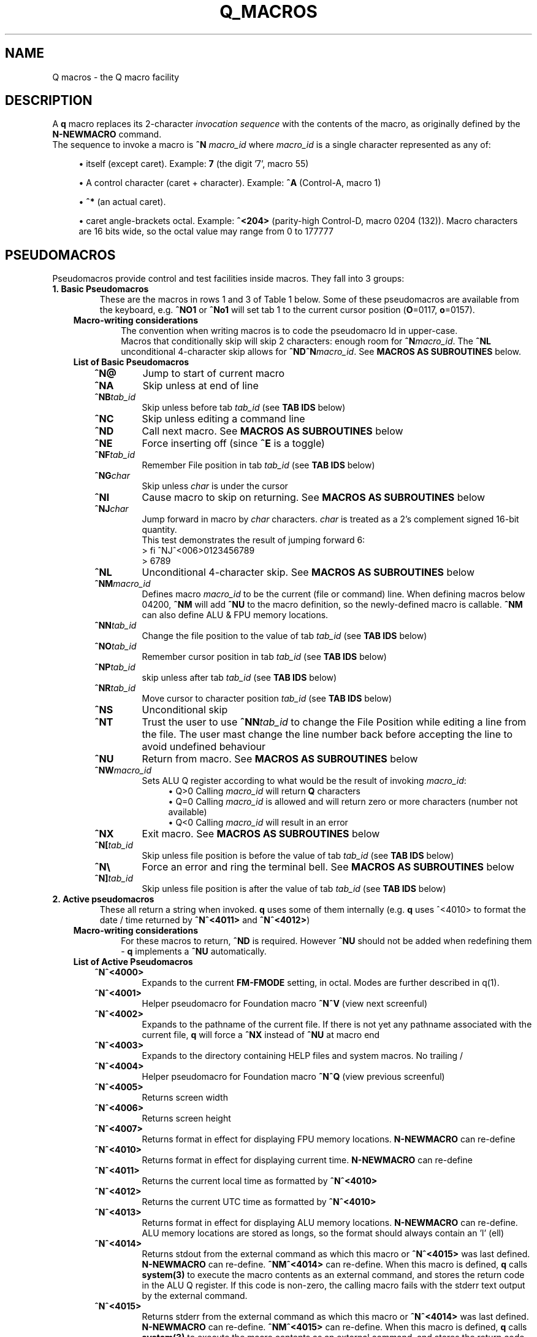 .TH Q_MACROS 5 "06 Apr 2019" q-54 "q"
.SH NAME
Q macros - the Q macro facility
.SH DESCRIPTION
A \fBq\fR macro replaces its 2-character \fIinvocation sequence\fR with
the contents of the macro,
as originally defined by the \fBN-NEWMACRO\fR command.
.br
The sequence to invoke a macro is
.B ^N
.I macro_id
where
.I macro_id
is a single character represented as any of:
.br
.sp
.RS 4
.ie n \{\
\h'-04'\(bu\h'+03'\c
.\}
.el \{\
.sp -1
.IP \(bu 2.3
.\}
itself (except caret). Example:\ \&\fB7\fR (the digit '7', macro 55)
.RE
.sp
.RS 4
.ie n \{\
\h'-04'\(bu\h'+03'\c
.\}
.el \{\
.sp -1
.IP \(bu 2.3
.\}
A control character (caret\ \&+\ \&character).
Example:\ \&\fB^A\fR (Control-A, macro 1)
.RE
.sp
.RS 4
.ie n \{\
\h'-04'\(bu\h'+03'\c
.\}
.el \{\
.sp -1
.IP \(bu 2.3
.\}
\fB^*\fR (an actual caret).
.RE
.sp
.RS 4
.ie n \{\
\h'-04'\(bu\h'+03'\c
.\}
.el \{\
.sp -1
.IP \(bu 2.3
.\}
caret\ \&angle-brackets\ \&octal.
Example:\ \&\fB^<204>\fR (parity-high Control-D,
macro 0204 (132)). Macro characters are 16 bits wide,
so the octal value may range from 0 to 177777
.SH PSEUDOMACROS
Pseudomacros provide control and test facilities inside macros.
They fall into 3 groups:
.TP
.B 1.\ \&Basic Pseudomacros
These are the macros in rows 1 and 3 of Table\ \&1 below.
Some of these pseudomacros are available from the keyboard,
e.g. \fB^NO1\fR or \fB^No1\fR will set tab 1 to the current cursor position
(\fBO\fR=0117, \fBo\fR=0157).
.RS 3
.TP
.B Macro-writing considerations
The convention when writing macros is to code the pseudomacro Id in upper-case.
.br
Macros that conditionally skip will skip 2 characters: enough room for
\fB^N\fR\fImacro_id\fR.
The \fB^NL\fR unconditional 4-character skip allows for
\fB^ND^N\fR\fImacro_id\fR.
See \fBMACROS\ \&AS\ \&SUBROUTINES\fR below.
.TP
.B List of Basic Pseudomacros
.RS 3
.TP
.BI ^N@
Jump to start of current macro
.TP
.BI ^NA
Skip unless at end of line
.TP
.BI ^NB tab_id
Skip unless before tab \fItab_id\fR (see \fBTAB\ \&IDS\fR below)
.TP
.BI ^NC
Skip unless editing a command line
.TP
.BI ^ND
Call next macro. See \fBMACROS\ \&AS\ \&SUBROUTINES\fR below
.TP
.BI ^NE
Force inserting off (since \fB^E\fR is a toggle)
.TP
.BI ^NF tab_id
Remember File position in tab \fItab_id\fR (see \fBTAB\ \&IDS\fR below)
.TP
.BI ^NG char
Skip unless \fIchar\fR is under the cursor
.TP
.BI ^NI
Cause macro to skip on returning. See \fBMACROS\ \&AS\ \&SUBROUTINES\fR below
.TP
.BI ^NJ char
Jump forward in macro by \fIchar\fR characters.
\fIchar\fR is treated as a 2's complement signed 16-bit quantity.
.br
This test demonstrates the result of jumping forward 6:
.nf
> fi ^NJ^<006>0123456789
> 6789
.fi
.TP
.BI ^NL
Unconditional 4-character skip. See \fBMACROS\ \&AS\ \&SUBROUTINES\fR below
.TP
.BI ^NM macro_id
Defines macro \fImacro_id\fR to be the current (file or command) line.
When defining macros below 04200,
\fB^NM\fR will add \fB^NU\fR to the macro definition,
so the newly-defined macro is callable.
\fB^NM\fR can also define ALU & FPU memory locations.
.TP
.BI ^NN tab_id
Change the file position to the value of tab \fItab_id\fR
(see \fBTAB\ \&IDS\fR below)
.TP
.BI ^NO tab_id
Remember cursor position in tab \fItab_id\fR (see \fBTAB\ \&IDS\fR below)
.TP
.BI ^NP tab_id
skip unless after tab \fItab_id\fR (see \fBTAB\ \&IDS\fR below)
.TP
.BI ^NR tab_id
Move cursor to character position \fItab_id\fR (see \fBTAB\ \&IDS\fR below)
.TP
.BI ^NS
Unconditional skip
.TP
.BI ^NT
Trust the user to use \fB^NN\fR\fItab_id\fR to change the File Position while
editing a line from the file.
The user mast change the line number back before accepting the line to avoid
undefined behaviour
.TP
.BI ^NU
Return from macro. See \fBMACROS\ \&AS\ \&SUBROUTINES\fR below
.TP
.BI ^NW macro_id
Sets ALU Q register according to what would be the result of invoking
\fImacro_id\fR:
.br
.RS 11
.ie n \{\
\h'-04'\(bu\h'+03'\c
.\}
.el \{\
.sp -1
.IP \(bu 2.3
.\}
Q>0 Calling \fImacro_id\fR will return \fBQ\fR characters
.RE
.RS 11
.ie n \{\
\h'-04'\(bu\h'+03'\c
.\}
.el \{\
.sp -1
.IP \(bu 2.3
.\}
Q=0 Calling \fImacro_id\fR is allowed and will return zero or more characters
(number not available)
.RE
.RS 11
.ie n \{\
\h'-04'\(bu\h'+03'\c
.\}
.el \{\
.sp -1
.IP \(bu 2.3
.\}
Q<0 Calling \fImacro_id\fR will result in an error
.RE
.TP
.BI ^NX
Exit macro. See \fBMACROS\ \&AS\ \&SUBROUTINES\fR below
.TP
.BI ^N[ tab_id
Skip unless file position is before the value of tab \fItab_id\fR
(see \fBTAB\ \&IDS\fR below)
.TP
.B ^N\\\\
Force an error and ring the terminal bell.
See \fBMACROS\ \&AS\ \&SUBROUTINES\fR below
.TP
.BI ^N] tab_id
Skip unless file position is after the value of tab \fItab_id\fR
(see \fBTAB\ \&IDS\fR below)
.RE
.RE
.TP
.B 2.\ \&Active pseudomacros
These all return a string when invoked. \fBq\fR uses some of them internally
(e.g. \fBq\fR uses ^<4010> to format the date / time returned by \fB^N^<4011>\fR
and \fB^N^<4012>\fR)
.RS 3
.TP
.B Macro-writing considerations
For these macros to return, \fB^ND\fR is required.
However \fB^NU\fR should not be added when redefining them -
\fBq\fR implements a \fB^NU\fR automatically.
.TP
.B List of Active Pseudomacros
.RS 3
.TP
.BI ^N^<4000>
Expands to the current \fBFM-FMODE\fR setting, in octal.
Modes are further described in q(1).
.TP
.BI ^N^<4001>
Helper pseudomacro for Foundation macro \fB^N^V\fR (view next screenful)
.TP
.BI ^N^<4002>
Expands to the pathname of the current file.
If there is not yet any pathname associated with the current file,
\fBq\fR will force a \fB^NX\fR instead of \fB^NU\fR at macro end
.TP
.BI ^N^<4003>
Expands to the directory containing HELP files and system macros. No trailing /
.TP
.BI ^N^<4004>
Helper pseudomacro for Foundation macro \fB^N^Q\fR (view previous screenful)
.TP
.BI ^N^<4005>
Returns screen width
.TP
.BI ^N^<4006>
Returns screen height
.TP
.BI ^N^<4007>
Returns format in effect for displaying FPU memory locations.
\fBN-NEWMACRO\fR can re-define
.TP
.BI ^N^<4010>
Returns format in effect for displaying current time.
\fBN-NEWMACRO\fR can re-define
.TP
.BI ^N^<4011>
Returns the current local time as formatted by \fB^N^<4010>\fR
.TP
.BI ^N^<4012>
Returns the current UTC time as formatted by \fB^N^<4010>\fR
.TP
.BI ^N^<4013>
Returns format in effect for displaying ALU memory locations.
\fBN-NEWMACRO\fR can re-define.
ALU memory locations are stored as longs,
so the format should always contain an 'l' (ell)
.TP
.BI ^N^<4014>
Returns stdout from the external command as which this macro
or \fB^N^<4015>\fR was last defined.
\fBN-NEWMACRO\fR can re-define.
\fB^NM^<4014>\fR can re-define.
When this macro is defined, \fBq\fR calls \fBsystem(3)\fR to execute the
macro contents as an external command,
and stores the return code in the ALU Q register.
If this code is non-zero, the calling macro fails with the stderr text
output by
the external command.
.TP
.BI ^N^<4015>
Returns stderr from the external command as which this macro
or \fB^N^<4014>\fR was last defined.
\fBN-NEWMACRO\fR can re-define.
\fB^NM^<4015>\fR can re-define.
When this macro is defined, \fBq\fR calls \fBsystem(3)\fR to execute the
macro contents as an external command,
and stores the return code in the ALU Q register.
The calling macro then continues.
It is the user's responsibility to code the calling
macro to check the Q register for being nonzero
(e.g. with \fB^<SQEQ>\fR ("skip if no error")).
.RE
.TP
.B 3.\ \&ALU macros
\fBq\fR has within it a virtual run machine which the documentation refers to
as the \fIALU\fR (Arithmetic and Logic Unit)
although strictly speaking the ALU is only part of any computer.
.br
The ALU gives rise to 2 classes of pseudomacros: data reference and program
instruction (ALU opcode). These are describe below and in q_opcodes(5).
.RS 3
.TP
.B Macro-writing considerations
The ALU has 2 sets of data memory locations: one for long integer and one
for double floating point, see \fBTable\ \&1\fR below. These behave exactly as
modifiable active pseudomacros (macros should use \fB^ND\fR, do not code
\fB^NU\fR).
.br
ALU opcodes are coded as \fB^<\fR\fIopcode\fR\fB>\fR where \fIopcode\fR
is alphanumeric starting alphabetic, e.g \fBA1\fR: \fB^<A1>\fR adds 1 to
register \fBR\fR.
\fBq\fR translates \fB^<\fR\fIopcode\fR\fB>\fR to \fB^N^<4\fR\fIooo\fR\fB>\fR
where \fIooo\fR may vary from one \fBq\fR revision to another.
\fB^ND\fR and \fB^NU\fR are both implemented by \fBq\fR.
The convention that has been used is to always code opcodes in upper-case.
.TP
.B Data Reference Pseudomacros
.RS 3
.TP
.B Long: n7000 - n7777
When setting these with \fBN_NEWMACRO\fR or \fB^NM\fR\fImacro_id\fR,
\fBq\fR first gives the macro definition to
\fBstrtol(3)\fR to convert as a signed quantity.
If this gets the error "Numerical result out of range" then \fBq\fR tries
\fBstrtoul(3)\fR which may succeed for octal or hexadecimal input formats.
\fBq\fR disallows decimal numbers greater than 9223372036854775807
(64-bit q) or 2147483647 (32-bit q): they would convert as unsigned longs but
would subsequently display as negative numbers.
.TP
.B Double: n13000 - n13777
When setting these with \fBN_NEWMACRO\fR or \fB^NM\fR\fImacro_id\fR,
\fBq\fR gives the macro definition to \fBstrtod(3)\fR.
.RE
.TP
.B ALU Opcode Pseudomacros
See \fBalu_opcodes(5)\fR
.SH DEFINING MACROS
.br
There are 3 ways of defining macros:
.TP
.B 1.\ \&N-NEWMACRO command
.br
The \fBN-NEWMACRO\fR command is the principal means of defining macros.
It is well-described by its \fIhelp\fR, reproduced below:
.RE
.RS -7
.nf
  \/ N - N E W M A C R O \/
 Defines a new q macro, writes current macro definitions to a file or displays
them.
 Formats
 NEWMACRO <macro id>,<macro body>
 NEWMACRO -  <file>                /* Type or list to file all macros
 NEWMACRO -- <file>                /* Type or list to file ALU macros only
 Parameters
 <macro id>   identification of the macro to be defined. The macros that can be
              defined are the control chars except NUL, the next 32 characters
              (i.e. 040 ' ' up to 077 '?') and anything from 0200 to 03777.
              (the gap of 64 allows pseudo-macros to be invoked as upper or
              lower case). The control characters are identified as their
              either-case equivalents, e.g. "N A ..." defines the control-A
              macro, as does "n a ...". "n A ..." follows the suggested macro-
              writing convention that control characters are shown in upper-
              case, and Q commands in lower.

              The next 32 macros may be identified as themselves, except for
              minus ('-'), which can be identified by '@'. Quotes are required
              for macros so specified, if they contain comma or space.
              Macros 01 - 077 may also identified by their 2-digit octal ASCII
              value, e.g. "n ',' ..." & "n54 ..." both define the comma macro.

              All other macros must be identified using 3 or more octal digits.
              Quoting is not required and must not be used in the bodies of
              macros so identified (but it is required with 2-digit octal ID).
              This (long octal) format is also available for normal characters,
              e.g. "n001 ..." also defines the control-A macro,
              but now "..." must not be quoted.

              Macro zero (NUL) may not be defined by N-NEWMACRO because ^N^@
              inside a macro has the special meaning of "restart the current
              macro". This is particularly useful for FI-FIMMEDIATE_MACRO where
              the macro is otherwise inaccessible (its macro number lies in the
              pseudo-macro range), but any macro may use ^N^@ (or ^N^<0>) to
              re-invoke itself.

 <macro body> The definition. If the <macro-id> was specified as 1 or 2
              characters, this will need to be quoted if it contains comma or
              space. Otherwise it is read as raw text and should not be quoted.
              Control characters can be represented by '^' followed by the
              upper case equivalent, which is the preferred method although
              they can be entered directly, following '^P'. '^' is entered as
              '^*' and rubout as '^?' i.e. exactly the same conventions as on
              output ('^' only shows as '^*' if "fm +*" is asserted).
              Also just as on output,
              characters 0200 onwards are entered as "^<3+ -digit octal>".
              This format is also available for normal characters,
              e.g. "n001 ^<054> defines the control-A macro to be a comma.

 <file>       File to accept macro definitions, which will be written in a
              format suitable for re-input using U-USE. Optional - if omitted,
              macro definitions are displayed at the terminal.
.fi
.RE
.TP
.BI 2.\ \&^NM macro_id
.br
This is described under \fBList of Basic Pseudomacros\fR above.
.TP
.B 3.\ \&FI-FIMMEDIATE_MACRO command
.br
\fBFI\fR takes a macro body as its sole argument.
This macro body is read as raw text as for \fBN-NEWMACRO\fR with a long octal
\fImacro_id\fR.
The macro is obeyed straight away.
.SH MACROS AS SUBROUTINES
\fBq\fR has a macro call stack, which most of the system macros use.
To use the call stack, a macro must finish with the \fB^NU\fR pseudomacro,
which will resume execution in the calling macro following the
\fB^N\fR\fImacro_id\fR sequence that invoked the finishing macro.
In the calling macro, that sequence must have been immediately preceded by the
\fB^ND\fR pseudomacro, to push a link on the macro call stack.
.br
When the documentation refers to \fIcalling\fR a macro,
it means \fB^ND^N\fR\fImacro_id\fR. \fIJumping\fR to a macro means simply
\fB^N\fR\fImacro_id\fR.
.br
The \fB^NL\fR pseudomacro is provided to allow conditional calling of macros.
\fB^NL\fR skips 4 characters, exactly enough for \fB^ND^N\fR\fImacro_id\fR.
.br
Like pseudomacros, called macros can skip on return (usually conditionally).
The \fB^NI\fR pseudomacro achieves this:
it increments the newest link on the macro call stack by 2.
.br
The \fB^NX\fR pseudomacro acts as if the invoking macro had run off its end
without a \fB^NU\fR.
The macro stack is unwound back to the last \fBU-USE\fR file or the keyboard.
.br
The \fB^N\\\fR pseudomacro forces an error. The macro stack and \fBU-USE\fR file
stack are both rewound back to the keyboard.
(If \fBQ\fR was invoked with \fB-o\fR or is in a pipe,
\fBq\fR will save and quit).
(\fB^N\\\fR is undefined and guaranteed to remain so).
.SH TAB IDS
\fBq\fR has 80 tabs, starting at tab 1. \fBT-TABSET\fR sets tabs starting at 1.
Pseudomacros and the ALU can set any tab. A tab can be in one of 3 states:
.TP
1.\ \&Character number in line
.TP
2.\ \&Line number in file
.TP
3.\ \&Unset

.RE
It is an error to use a tab inappropriately.
.br
For a list of tab IDs, start \fBq\fR and enter \fBH AS\fR.
.SH KEYBOARD-ACCESSIBLE MACROS
\fIKeyboard-accessible macros\fR are those macros which can be invoked from the
keyboard without recourse to the FI-FIMMEDIATE_MACRO command.
These are the macros in row 2 of Table\ \&1 (^A - ?) and the first 0200 (128)
macros in row 4 (parity-high NUL - parity-high DEL). The parity-high macros
are invoked by keying the sequence \fB^N^W\fR\fImacro_meta_id\fR
where \fImacro_meta_id\fR *is* case-sensitive.
.SH COMMENTS
.TP
.B Whole lines
The whole line is a comment if its first non-space character is '\fB#\fR'.
('\fB*\fR' also works, for backward compatibility with some old macros).
.TP
.B Trailing comments
The sequence '\fB/*\fR' starts a comment anywhere in a command line.
It need not have spaces on either side.
Exception: '\fB/*\fR' is not recognised when reading raw text (e.g by
N-NEWMACRO with a long octal \fImacro_id\fR).
.TP
.B Trailing comments in macros
Most macros terminate explicitly, by returning, jumping to another macro, or
looping. Any text placed after this termination will never be obeyed,
so can act as a comment.
These comments are then visible when listing macro contents by \fBq\fR's
\fBN -\fR command, as in the first entry in \fBEXAMPLES\fR below.
.SH MACRO-WRITING GUIDELINES
These are the guidelines that have been adhered to in the creation of the
system macro sets that are distributed with \fBq\fR.
.TP
.BI Casing
The simple rule is: if a case-independent item is a \fBq\fR command then put it
in lower-case, otherwise put it in upper-case.
In other words, show control characters,
basic pseudomacros and ALU opcodes in upper-case
(e.g. \fB^A\fR, \fB^NA\fR & \fB^<A1>\fR).
Also when a \fItab_id\fR is used as a line number,
show the \fBT\fR in upper-case
(\fItab_id\fRs themselves are case-sensitive so \fBg\ \&Ta\fR and
\fBg\ \&TA\fR refer to different tabs).
.TP
.B Always code as a subroutine
Rather than letting a macro terminate by running off the end,
always code \fB^NU\fR.
No harm is done if the macro was not invoked by another macro,
but \fB^NU\fR makes that possible in the future.
.TP
.B Keyboard-accessible macros should check context
Many macros are designed to be invoked when \fBq\fR is in a particular mode,
be that command mode or file mode.
To guard against accidental invocation in the wrong mode,
keyboard-accessible macros should start with the sequence \fB^NC^NS^N\\\fR
(error out if not in command mode) or the opposite \fB^NC^N\\\fR.
.br
\fB^N\\\fR (signal error) is also appropriate when unexpected things happen,
e.g. \fB^G\fR\fIchar\fR ends up at end of line (as determined by \fB^NA\fR)
because \fIchar\fR was not found on the line.
.TP
.B Annotate well
.RS 7
.TP
.B Put trailing macro comments in keyboard-accessible macros
Providing a keyboard-accessible macro is not too long,
a trailing comment can remind the macro author and inform others what the macro
does.
Longer and/or more complex macros can benefit from whole-line comments in the
macro definition file.
This is well-illustrated by this excerpt from \fBfndtn.qm\fR (starts line 51):
.RS -14
.nf
N201 ^NC^NS^N\\^A^J^NC^NU^[^N^@ ;(^N^W^A) repeat last LOCATE till no more found
# n206 - (^N^W^F) search current file for all occurrences of command line.
#        grep options in n1404; pipe-into command in n1405
N206 ^NC^NS^N\\^NM^<1202>^U!grep ^ND^N^<1404> -- '^ND^N^<1202>' "^ND^N^<4002>"^ND^N^<1405>^J^NU
.fi
.RE
.RS 7
Several points to note in the above:
.br
.sp
.RS 4
.ie n \{\
\h'-04'\(bu\h'+03'\c
.\}
.el \{\
.sp -1
.IP \(bu 2.3
.\}
Insert the invoking key sequence for a macro above 0177
.RE
.sp
.RS 4
.ie n \{\
\h'-04'\(bu\h'+03'\c
.\}
.el \{\
.sp -1
.IP \(bu 2.3
.\}
N201 has an inline explanatory comment because it is a short macro,
but n206 is long so has a whole-line explanatory comment.
.RE
.sp
.RS 4
.ie n \{\
\h'-04'\(bu\h'+03'\c
.\}
.el \{\
.sp -1
.IP \(bu 2.3
.\}
The second comment line to n206 highlights called macros that may usefully be
re-defined.
The two highlighted macros start off as:
.RS -25
.nf
1404 -wn^NU ; grep options for ^N^W^F
1405 ^NU ; Command to run after N206 (^N^W^F) (e.g. |less -ESX^NU, |cat^NU)
.fi
.RE
(the above 2 lines show how macros are displayed from the first item in
\fBEXAMPLES\fR below (starting \fBcat\ \&/dev/null\fR).
.RE
.sp
.RS 4
.ie n \{\
\h'-04'\(bu\h'+03'\c
.\}
.el \{\
.sp -1
.IP \(bu 2.3
.\}
System macros generally start inline macro comments with a semicolon (\fB;\fR).
There is nothing special about this character:
it is only there to make the comment stand out better to the user.
.RE
.RE
.TP
.B Have a table of memory location use
\fBq\fR doesn't have symbolic names for memory locations so it is usually
helpful to document them in comments.
.br
As an example,
the foundation macro set defines the \fB^N7\fR macro to draw a 2-line
ruler to fill the screen width exactly.
\fB^N7\fR is used in lieu of the \fIEnter\fR key after completing the entry of a
command, e.g. to modify line 42 with a ruler,
keying \fBm42^N7\fR in an 80-column xterm would produce something like:
.RS -14
.nf
> *             1         2         3         4         5         6         7
> *    123456789012345678901234567890123456789012345678901234567890123456789012
  m 42
    42 Don't Panic
.fi
.RE
.RS 7
\fB^N7\fR has inserted 2 comment lines:
a series of right-justified 10's markers followed by a series of units.
\fB^N7\fR does some initialisation then calls \fB^N^<777>\fR which is
annotated thusly:
.RE
.RS -14
.nf
# N777 - Draw ruler of length ^N^<7000>. Sets up initial values then calls N776
#        To fit the screen exactly, N7000 should be 8 less than screen width
#        (as returned by N4005)
#   Memory locations:-
#   N7000 - ruler width
#   N7001 - constant 10
#   N7002 - constant 100
#   N7003 - constant 1000
#   N7004 - How many spaces to put before next 10's marker
#   N7005 - How many 10's markers left to do or value of next single digit
#   N7006 - Value of next 10's marker
.fi
.RE
.RS 7
In the memory location table above, N7000 refers to memory location 0,
accessed by \fB^<PSH\ \&0>\fR, and so on.
.RE
.RE
.TP
.B Consider using q -n in pipes
\fBq\fR's \fB-i\fR argument is compulsory in a pipe,
which equates to having to write an immediate macro.
Using \fBq\ \&-n\fR can help to ensure consistent results,
because all the mode settings will be the defaults as documented by
\fBH\ \&FM\fR issued from within \fBq\fR.
.br
Often, \fBq\fR running in a pipe will not use any of the system macros anyway,
and if it does then it is safer to U-USE them as part of the \fB-i\fR
immediate macro.
.TP
.B Only 1 keyboard-accessible macro per macro suite
When a macro calls other macros which themselves can't be usefully invoked
directly by the user, define these macros to be outside of the
keyboard-accessible range.
This saves room in the keyboard-accessible range and avoids the possibility
that the user might invoke one of these macros by mistake. These
internally-called macros typically don't check for e.g. edit / command mode:
that is the job of the entry-level macro (that the user invokes).
.TP
.B There is a macro debugger
As an aid to developing macros, \fBq\fR works in conjunction with \fBgdb\fR to
provide a macro debugger.
The process is well described in the file
\fBREADME_DEBUG_MACROS\fR in the Documentation directory,
including a worked example that the reader can try.
.SH TABLES
.RE
.B Table\ \&1.\ \&Macro id map
.br
(\fIooo\fR is a 3-digit octal number)
.TS
allbox tab(:);
ltB ltB.
T{
Range (octal)
T}:T{
Description
T}
.T&
lt lt.
T{
000
T}:T{
The ^@ pseudomacro
T}
T{
001-077
T}:T{
Available for definition. Many of these are defined by the system macro sets,
but there are gaps
T}
T{
100-177
T}:T{
not user-definable: this is the pseudomacro namespace. (Immediate macros do
define some of this range however)
T}
T{
200-3777
T}:T{
Available for definition. Some of these are defined by the system macro sets
T}
T{
4000-4013
T}:T{
The currently implemented active pseudomacros
T}
T{
4200-4777
T}:T{
the ALU opcodes (with some room for expansion).
Start point is q-revision dependent
T}
T{
5\fIooo\fR
T}:T{
Implement \fB^<PSH\ \&\fIooo\fB>\fR.
Treat these as Reserved
T}
T{
6\fIooo\fR
T}:T{
Implement \fB^<POP\ \&\fIooo\fB>\fR.
Treat these as Reserved
T}
T{
7\fIooo\fR
T}:T{
ALU long integer memory locations.
Use \fBN\ \&7\fIooo\fR, \fB^NM^<7\fR\fIooo\fB>\fR
or \fB^<POP\ \&\fIooo\fB>\fR to set,
and \fB^N^<7\fIooo\fB>\fR or \fB^<PSH\ \&\fIooo\fB>\fR to get.
(Macros would usually use \fB^ND^N^<7\fIooo\fB>\fR)
T}
T{
10000-10777
T}:T{
(Reserved)
T}
T{
11\fIooo\fR
T}:T{
Implement \fB^<PSHF\ \&\fIooo\fB>\fR.
Treat these as Reserved
T}
T{
12\fIooo\fR
T}:T{
Implement \fB^<POPF\ \&\fIooo\fB>\fR.
Treat these as Reserved
T}
T{
13\fIooo\fR
T}:T{
FPU double memory locations.
Use \fBN\ \&13\fIooo\fR, \fB^NM^<13\fR\fIooo\fB>\fR
or \fB^<POPF\ \&\fIooo\fB>\fR to set,
and \fB^N^<13\fIooo\fB>\fR or \fB^<PSHF\ \&\fIooo\fB>\fR to get.
(Macros would usually use \fB^ND^N^<13\fIooo\fB>\fR)
T}
.TE

.SH EXAMPLES
	
.br
.B Paginate through loaded macros from shell command prompt
.br
(i.e. command to run in a separate window from the one running \fBq\fR)
.RS 3
The \fBq\fR command \fBn\ \&\-\fR lists out all loaded macros.
The line below captures this output and pipes it into \fBless\fR.
The command should be issued with the same current working directory as \fBq\fR
so as to pick up the correct \fIStartup file\fR.
.RE
.RS -7
.nf
cat /dev/null | q -v -i n,-^J 2>&1 | q -n -i fl,:,,,,4^J^NC^NU^[d,1,-,-2^Ja^J^[d,-1^Jy,^P^M,,^J | less
.fi
.RE
.RS 3
The pipeline contains two invocations of \fBq\fR:
.TP
.B 1.
Run with the \fB-v\fR option
so output from \fBq\fR commands goes to stderr;
issue the \fBn,-\fR command; redirect stderr back into the stdout pipe.
.TP
.B 2.
Run with the \fB-n\fR option as discussed in \fBMACRO-WRITING GUIDELINES\fR
above; trim off unwanted leading lines:
everything before the first line that has a colon surrounded by spaces
(i.e. token delimiters); trim off the unwanted trailing line
(in fact an internally generated \fBfq\fR command);
remove Cr (\fB^M\fR) characters.
.RE
Any need for shell quoting is obviated
by using \fBq\fR's \fIcomma\fR delimiter in commands.
The sequence \fB^NC^NU\fR guards against there being no defined macros.
The above line is expanded for clarity:
the canonical (minimum length) version is:
.RE
.RS -7
.nf
cat /dev/null|q -vin-^J 2>&1|q -nifl:,,,,4^J^NC^NU^[d1,-,-2^Ja^J^[d-1^Jy,^P^M^J|less
.fi
.RE
.PP
.B Change what the space macro does
.RS 3
The foundation macro set defines the space macro (\fB^N\fIspace\fR)
to run \fBmake\fR.
This \fBq\fR invocation sequence redefines the space macro to run
\fBtail\fR to output only the last line (i.e. without line numbering):
.RE
.RS -7
.nf
q -i 'n 040,! tail -n1 ^*ND^*N^*<4002>^*J^J'
.fi
.RE
.RS 3
The immediate macro definition has to be quoted,
since it contains the shell meta-characters space and angle brackets.
The definition of the space macro contains escaped carets (\fB^*\fR)
because the defined immediate macro will issue the \fBN-NEWMACRO\fR command
to redefine the space macro:
.RE
.nf
n 040,! tail -n1 ^ND^N^<4002>^J
.fi
.RS 3
(The sequence \fB^N^<4002>\fR retrieves the name of the current edit file).
.RE
.SH SEE ALSO
q(1), strtol(3), strtoul(3), strtod(3), system(3), q_opcodes(5)
